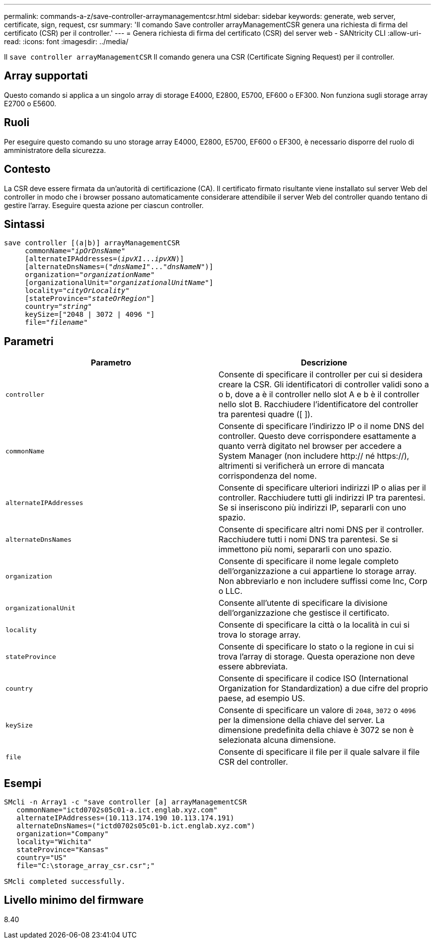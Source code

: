 ---
permalink: commands-a-z/save-controller-arraymanagementcsr.html 
sidebar: sidebar 
keywords: generate, web server, certificate, sign, request, csr 
summary: 'Il comando Save controller arrayManagementCSR genera una richiesta di firma del certificato (CSR) per il controller.' 
---
= Genera richiesta di firma del certificato (CSR) del server web - SANtricity CLI
:allow-uri-read: 
:icons: font
:imagesdir: ../media/


[role="lead"]
Il `save controller arrayManagementCSR` Il comando genera una CSR (Certificate Signing Request) per il controller.



== Array supportati

Questo comando si applica a un singolo array di storage E4000, E2800, E5700, EF600 o EF300. Non funziona sugli storage array E2700 o E5600.



== Ruoli

Per eseguire questo comando su uno storage array E4000, E2800, E5700, EF600 o EF300, è necessario disporre del ruolo di amministratore della sicurezza.



== Contesto

La CSR deve essere firmata da un'autorità di certificazione (CA). Il certificato firmato risultante viene installato sul server Web del controller in modo che i browser possano automaticamente considerare attendibile il server Web del controller quando tentano di gestire l'array. Eseguire questa azione per ciascun controller.



== Sintassi

[source, cli, subs="+macros"]
----

save controller [(a|b)] arrayManagementCSR
     commonName=pass:quotes["_ipOrDnsName_"]
     [alternateIPAddresses=pass:quotes[(_ipvX1_..._ipvXN_)]]
     [alternateDnsNames=pass:quotes[("_dnsName1_"..."_dnsNameN_")]]
     organization=pass:quotes["_organizationName_"]
     [organizationalUnit=pass:quotes["_organizationalUnitName_"]]
     locality=pass:quotes["_cityOrLocality_"]
     [stateProvince=pass:quotes["_stateOrRegion_"]]
     country=pass:quotes["_string_"]
     keySize=["2048 | 3072 | 4096 "]
     file=pass:quotes["_filename_"]
----


== Parametri

[cols="2*"]
|===
| Parametro | Descrizione 


 a| 
`controller`
 a| 
Consente di specificare il controller per cui si desidera creare la CSR. Gli identificatori di controller validi sono a o b, dove a è il controller nello slot A e b è il controller nello slot B. Racchiudere l'identificatore del controller tra parentesi quadre ([ ]).



 a| 
`commonName`
 a| 
Consente di specificare l'indirizzo IP o il nome DNS del controller. Questo deve corrispondere esattamente a quanto verrà digitato nel browser per accedere a System Manager (non includere http:// né https://), altrimenti si verificherà un errore di mancata corrispondenza del nome.



 a| 
`alternateIPAddresses`
 a| 
Consente di specificare ulteriori indirizzi IP o alias per il controller. Racchiudere tutti gli indirizzi IP tra parentesi. Se si inseriscono più indirizzi IP, separarli con uno spazio.



 a| 
`alternateDnsNames`
 a| 
Consente di specificare altri nomi DNS per il controller. Racchiudere tutti i nomi DNS tra parentesi. Se si immettono più nomi, separarli con uno spazio.



 a| 
`organization`
 a| 
Consente di specificare il nome legale completo dell'organizzazione a cui appartiene lo storage array. Non abbreviarlo e non includere suffissi come Inc, Corp o LLC.



 a| 
`organizationalUnit`
 a| 
Consente all'utente di specificare la divisione dell'organizzazione che gestisce il certificato.



 a| 
`locality`
 a| 
Consente di specificare la città o la località in cui si trova lo storage array.



 a| 
`stateProvince`
 a| 
Consente di specificare lo stato o la regione in cui si trova l'array di storage. Questa operazione non deve essere abbreviata.



 a| 
`country`
 a| 
Consente di specificare il codice ISO (International Organization for Standardization) a due cifre del proprio paese, ad esempio US.



 a| 
`keySize`
 a| 
Consente di specificare un valore di `2048`, `3072` o `4096` per la dimensione della chiave del server. La dimensione predefinita della chiave è 3072 se non è selezionata alcuna dimensione.



 a| 
`file`
 a| 
Consente di specificare il file per il quale salvare il file CSR del controller.

|===


== Esempi

[listing]
----

SMcli -n Array1 -c "save controller [a] arrayManagementCSR
   commonName="ictd0702s05c01-a.ict.englab.xyz.com"
   alternateIPAddresses=(10.113.174.190 10.113.174.191)
   alternateDnsNames=("ictd0702s05c01-b.ict.englab.xyz.com")
   organization="Company"
   locality="Wichita"
   stateProvince="Kansas"
   country="US"
   file="C:\storage_array_csr.csr";"

SMcli completed successfully.
----


== Livello minimo del firmware

8.40
